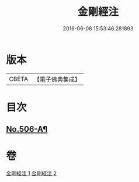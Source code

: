 #+TITLE: 金剛經注 
#+DATE: 2016-06-08 15:53:46.281893

* 版本
 |     CBETA|【電子佛典集成】|

* 目次
** [[file:KR6c0094_001.txt::001-0858b1][No.506-A¶]]

* 卷
[[file:KR6c0094_001.txt][金剛經注 1]]
[[file:KR6c0094_002.txt][金剛經注 2]]

